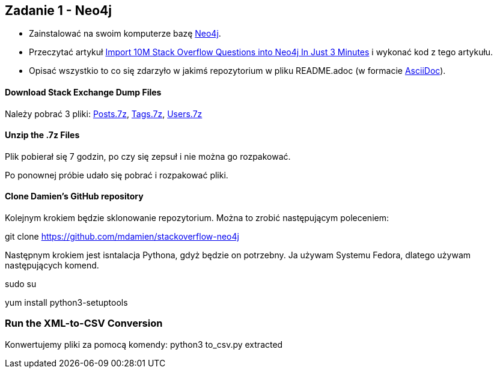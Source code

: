 == Zadanie 1 - Neo4j

* Zainstalować na swoim komputerze bazę http://neo4j.com[Neo4j].
* Przeczytać artykuł http://neo4j.com/blog/import-10m-stack-overflow-questions[Import 10M Stack Overflow Questions into Neo4j In Just 3 Minutes] i wykonać kod z tego artykułu.
* Opisać wszystkio to co się zdarzyło w jakimś repozytorium w pliku README.adoc (w formacie http://asciidoctor.org/[AsciiDoc]).

==== Download Stack Exchange Dump Files
Należy pobrać 3 pliki:
link:https://archive.org/download/stackexchange/stackoverflow.com-Posts.7z[Posts.7z],
link:https://archive.org/download/stackexchange/stackoverflow.com-Tags.7z[Tags.7z],
link:https://archive.org/download/stackexchange/stackoverflow.com-Users.7z[Users.7z]

==== Unzip the .7z Files
Plik pobierał się 7 godzin, po czy się zepsuł i nie można go rozpakować.

Po ponownej próbie udało się pobrać i rozpakować pliki.


==== Clone Damien’s GitHub repository
Kolejnym krokiem będzie sklonowanie repozytorium. Można to zrobić następującym poleceniem:

git clone https://github.com/mdamien/stackoverflow-neo4j

Następnym krokiem jest isntalacja Pythona, gdyż będzie on potrzebny. Ja używam Systemu Fedora, dlatego używam następujących komend.

sudo su

yum install python3-setuptools

=== Run the XML-to-CSV Conversion

Konwertujemy pliki za pomocą komendy:
python3 to_csv.py extracted
